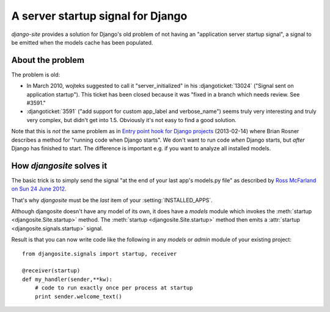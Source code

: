 A server startup signal for Django
==================================

`django-site` provides a solution for Django's old problem of not 
having an "application server startup signal", 
a signal to be emitted when the models cache has been populated.

About the problem
-----------------

The problem is old:

- In March 2010, wojteks suggested to call it "server_initialized"
  in his :djangoticket:`13024` ("Signal sent on application startup").
  This ticket has been closed because it was 
  "fixed in a branch which needs review. See #3591."

- :djangoticket:`3591` ("add support for custom app_label and verbose_name") 
  seems truly very interesting and truly very complex,
  but didn't get into 1.5.
  Obviously it's not easy to find a good solution.

Note that this is *not* the same problem as
in `Entry point hook for Django projects
<http://eldarion.com/blog/2013/02/14/entry-point-hook-django-projects/>`__
(2013-02-14) where 
Brian Rosner 
describes a method for "running code when Django starts".
We don't want to run code *when* Django starts, 
but *after* Django has finished to start.
The difference is important e.g. if you want to analyze all installed models.


How `djangosite` solves it
--------------------------

The basic trick is to simply send the signal
"at the end of your last app's models.py file"
as described by `Ross McFarland on Sun 24 June 2012
<http://www.xormedia.com/django-startup-signal/>`_.

That's why `djangosite` must be the 
*last* item of your :setting:`INSTALLED_APPS`.

Although djangosite doesn't have any model of its own, it
does have a `models` module which invokes
the :meth:`startup <djangosite.Site.startup>` method.
The :meth:`startup <djangosite.Site.startup>` method
then emits a :attr:`startup <djangosite.signals.startup>`
signal.

Result is that you can now write code like the following 
in any `models` or `admin` 
module of your existing project::

  from djangosite.signals import startup, receiver
  
  @receiver(startup)
  def my_handler(sender,**kw):
      # code to run exactly once per process at startup
      print sender.welcome_text()
        
